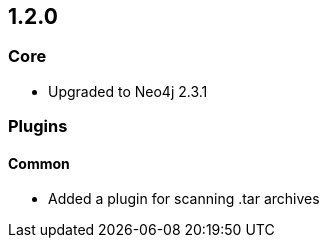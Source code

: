 == 1.2.0

=== Core
- Upgraded to Neo4j 2.3.1

=== Plugins

==== Common
- Added a plugin for scanning .tar archives

